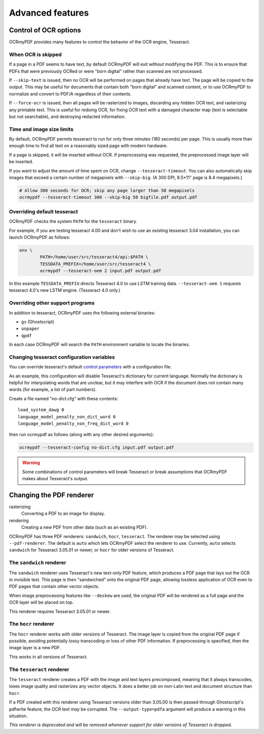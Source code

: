 Advanced features
=================

Control of OCR options
----------------------

OCRmyPDF provides many features to control the behavior of the OCR engine, Tesseract.

When OCR is skipped
"""""""""""""""""""

If a page in a PDF seems to have text, by default OCRmyPDF will exit without modifying the PDF. This is to ensure that PDFs that were previously OCRed or were "born digital" rather than scanned are not processed. 

If ``--skip-text`` is issued, then no OCR will be performed on pages that already have text. The page will be copied to the output. This may be useful for documents that contain both "born digital" and scanned content, or to use OCRmyPDF to normalize and convert to PDF/A regardless of their contents.

If ``--force-ocr`` is issued, then all pages will be rasterized to images, discarding any hidden OCR text, and rasterizing any printable text. This is useful for redoing OCR, for fixing OCR text with a damaged character map (text is selectable but not searchable), and destroying redacted information.


Time and image size limits
""""""""""""""""""""""""""

By default, OCRmyPDF permits tesseract to run for only three minutes (180 seconds) per page. This is usually more than enough time to find all text on a reasonably sized page with modern hardware. 

If a page is skipped, it will be inserted without OCR. If preprocessing was requested, the preprocessed image layer will be inserted.

If you want to adjust the amount of time spent on OCR, change ``--tesseract-timeout``.  You can also automatically skip images that exceed a certain number of megapixels with ``--skip-big``. (A 300 DPI, 8.5×11" page is 8.4 megapixels.)

.. code-block:: bash

	# Allow 300 seconds for OCR; skip any page larger than 50 megapixels
	ocrmypdf --tesseract-timeout 300 --skip-big 50 bigfile.pdf output.pdf

Overriding default tesseract
""""""""""""""""""""""""""""

OCRmyPDF checks the system ``PATH`` for the ``tesseract`` binary.

.. envvar:: TESSDATA_PREFIX

	A Tesseract environment variable that overrides the path to Tesseract's data files.

For example, if you are testing tesseract 4.00 and don't wish to use an existing tesseract 3.04 installation, you can launch OCRmyPDF as follows:

.. code-block:: bash

	env \
		PATH=/home/user/src/tesseract4/api:$PATH \
		TESSDATA_PREFIX=/home/user/src/tesseract4 \
		ocrmypdf --tesseract-oem 2 input.pdf output.pdf

In this example ``TESSDATA_PREFIX`` directs Tesseract 4.0 to use LSTM training data. ``--tesseract-oem 1`` requests tesseract 4.0's new LSTM engine. (Tesseract 4.0 only.)


Overriding other support programs
"""""""""""""""""""""""""""""""""

In addition to tesseract, OCRmyPDF uses the following external binaries:

* ``gs`` (Ghostscript)
* ``unpaper``
* ``qpdf``

In each case OCRmyPDF will search the ``PATH`` environment variable to locate the binaries.


Changing tesseract configuration variables
""""""""""""""""""""""""""""""""""""""""""

You can override tesseract's default `control parameters <https://github.com/tesseract-ocr/tesseract/wiki/ControlParams>`_ with a configuration file.

As an example, this configuration will disable Tesseract's dictionary for current language. Normally the dictionary is helpful for interpolating words that are unclear, but it may interfere with OCR if the document does not contain many words (for example, a list of part numbers).

Create a file named "no-dict.cfg" with these contents:

::

	load_system_dawg 0
	language_model_penalty_non_dict_word 0
	language_model_penalty_non_freq_dict_word 0

then run ocrmypdf as follows (along with any other desired arguments):

.. code-block:: bash

	ocrmypdf --tesseract-config no-dict.cfg input.pdf output.pdf

.. warning::

	Some combinations of control parameters will break Tesseract or break assumptions that OCRmyPDF makes about Tesseract's output.


Changing the PDF renderer
-------------------------

rasterizing
  Converting a PDF to an image for display.

rendering
  Creating a new PDF from other data (such as an existing PDF).


OCRmyPDF has three PDF renderers: ``sandwich``, ``hocr``, ``tesseract``. The renderer may be selected using ``--pdf-renderer``. The default is ``auto`` which lets OCRmyPDF select the renderer to use. Currently, ``auto`` selects ``sandwich`` for Tesseract 3.05.01 or newer, or ``hocr`` for older versions of Tesseract.

The ``sandwich`` renderer
"""""""""""""""""""""""""

The ``sandwich`` renderer uses Tesseract's new text-only PDF feature, which produces a PDF page that lays out the OCR in invisible text. This page is then "sandwiched" onto the original PDF page, allowing lossless application of OCR even to PDF pages that contain other vector objects.

When image preprocessing features like ``--deskew`` are used, the original PDF will be rendered as a full page and the OCR layer will be placed on top.

This renderer requires Tesseract 3.05.01 or newer.

The ``hocr`` renderer
"""""""""""""""""""""

The ``hocr`` renderer works with older versions of Tesseract. The image layer is copied from the original PDF page if possible, avoiding potentially lossy transcoding or loss of other PDF information. If preprocessing is specified, then the image layer is a new PDF.

This works in all versions of Tesseract.

The ``tesseract`` renderer
""""""""""""""""""""""""""

The ``tesseract`` renderer creates a PDF with the image and text layers precomposed, meaning that it always transcodes, loses image quality and rasterizes any vector objects. It does a better job on non-Latin text and document structure than ``hocr``.

If a PDF created with this renderer using Tesseract versions older than 3.05.00 is then passed through Ghostscript's pdfwrite feature, the OCR text *may* be corrupted. The ``--output-type=pdfa`` argument will produce a warning in this situation.

*This renderer is deprecated and will be removed whenever support for older versions of Tesseract is dropped.*
